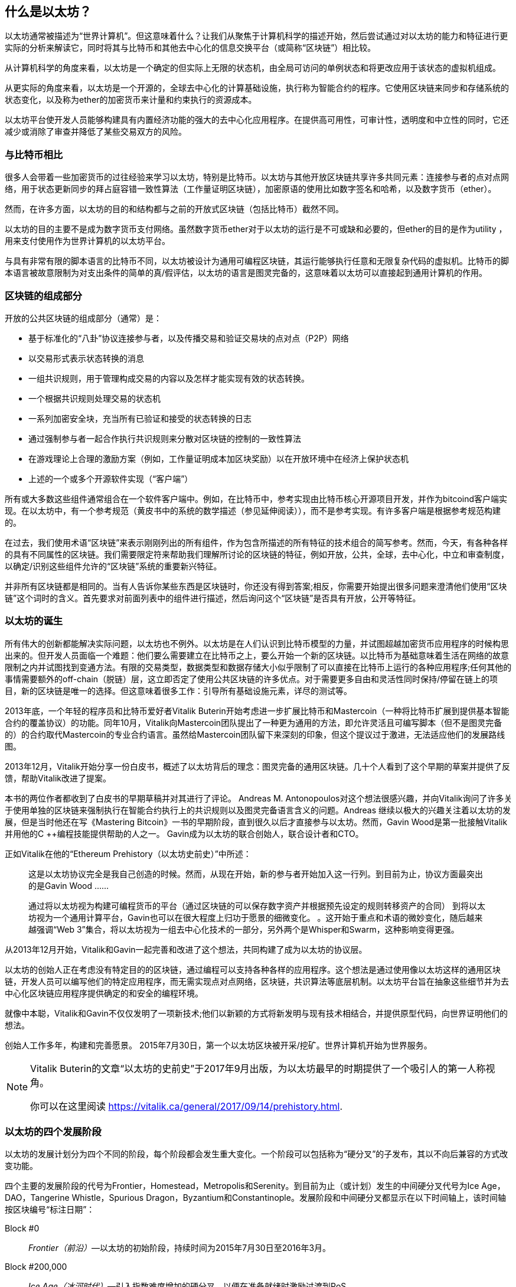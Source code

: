 [role="pagenumrestart"]
[[whatis_chapter]]
== 什么是以太坊？

以太坊通常被描述为“世界计算机”。但这意味着什么？让我们从聚焦于计算机科学的描述开始，然后尝试通过对以太坊的能力和特征进行更实际的分析来解读它，同时将其与比特币和其他去中心化的信息交换平台（或简称“区块链”）相比较。

从计算机科学的角度来看，以太坊是一个确定的但实际上无限的状态机，由全局可访问的单例状态和将更改应用于该状态的虚拟机组成。

从更实际的角度来看，以太坊是一个开源的，全球去中心化的计算基础设施，执行称为智能合约的程序。它使用区块链来同步和存储系统的状态变化，以及称为ether的加密货币来计量和约束执行的资源成本。

以太坊平台使开发人员能够构建具有内置经济功能的强大的去中心化应用程序。在提供高可用性，可审计性，透明度和中立性的同时，它还减少或消除了审查并降低了某些交易双方的风险。

[[bitcoin_comparison]]
=== 与比特币相比

很多人会带着一些加密货币的过往经验来学习以太坊，特别是比特币。以太坊与其他开放区块链共享许多共同元素：连接参与者的点对点网络，用于状态更新同步的拜占庭容错一致性算法（工作量证明区块链），加密原语的使用比如数字签名和哈希，以及数字货币（ether）。

然而，在许多方面，以太坊的目的和结构都与之前的开放式区块链（包括比特币）截然不同。

以太坊的目的主要不是成为数字货币支付网络。虽然数字货币ether对于以太坊的运行是不可或缺和必要的，但ether的目的是作为utility ，用来支付使用作为世界计算机的以太坊平台。

与具有非常有限的脚本语言的比特币不同，以太坊被设计为通用可编程区块链，其运行能够执行任意和无限复杂代码的虚拟机。比特币的脚本语言被故意限制为对支出条件的简单的真/假评估，以太坊的语言是图灵完备的，这意味着以太坊可以直接起到通用计算机的作用。

[[blockchain_components]]
=== 区块链的组成部分

开放的公共区块链的组成部分（通常）是：

* 基于标准化的“八卦”协议连接参与者，以及传播交易和验证交易块的点对点（P2P）网络
* 以交易形式表示状态转换的消息
* 一组共识规则，用于管理构成交易的内容以及怎样才能实现有效的状态转换。
* 一个根据共识规则处理交易的状态机
* 一系列加密安全块，充当所有已验证和接受的状态转换的日志
* 通过强制参与者一起合作执行共识规则来分散对区块链的控制的一致性算法
* 在游戏理论上合理的激励方案（例如，工作量证明成本加区块奖励）以在开放环境中在经济上保护状态机
* 上述的一个或多个开源软件实现（“客户端”）

所有或大多数这些组件通常组合在一个软件客户端中。例如，在比特币中，参考实现由比特币核心开源项目开发，并作为bitcoind客户端实现。在以太坊中，有一个参考规范（黄皮书中的系统的数学描述（参见延伸阅读）），而不是参考实现。有许多客户端是根据参考规范构建的。

在过去，我们使用术语“区块链”来表示刚刚列出的所有组件，作为包含所描述的所有特征的技术组合的简写参考。然而，今天，有各种各样的具有不同属性的区块链。我们需要限定符来帮助我们理解所讨论的区块链的特征，例如开放，公共，全球，去中心化，中立和审查制度，以确定/识别这些组件允许的“区块链”系统的重要新兴特征。

并非所有区块链都是相同的。当有人告诉你某些东西是区块链时，你还没有得到答案;相反，你需要开始提出很多问题来澄清他们使用“区块链”这个词时的含义。首先要求对前面列表中的组件进行描述，然后询问这个“区块链”是否具有开放，公开等特征。

[[ethereum_birth]]
=== 以太坊的诞生

所有伟大的创新都能解决实际问题，以太坊也不例外。以太坊是在人们认识到比特币模型的力量，并试图超越加密货币应用程序的时候构思出来的。但开发人员面临一个难题：他们要么需要建立在比特币之上，要么开始一个新的区块链。以比特币为基础意味着生活在网络的故意限制之内并试图找到变通方法。有限的交易类型，数据类型和数据存储大小似乎限制了可以直接在比特币上运行的各种应用程序;任何其他的事情需要额外的off-chain（脱链）层，这立即否定了使用公共区块链的许多优点。对于需要更多自由和灵活性同时保持/停留在链上的项目，新的区块链是唯一的选择。但这意味着很多工作：引导所有基础设施元素，详尽的测试等。

2013年底，一个年轻的程序员和比特币爱好者Vitalik Buterin开始考虑进一步扩展比特币和Mastercoin（一种将比特币扩展到提供基本智能合约的覆盖协议）的功能。同年10月，Vitalik向Mastercoin团队提出了一种更为通用的方法，即允许灵活且可编写脚本（但不是图灵完备的）的合约取代Mastercoin的专业合约语言。虽然给Mastercoin团队留下来深刻的印象，但这个提议过于激进，无法适应他们的发展路线图。

2013年12月，Vitalik开始分享一份白皮书，概述了以太坊背后的理念：图灵完备的通用区块链。几十个人看到了这个早期的草案并提供了反馈，帮助Vitalik改进了提案。

本书的两位作者都收到了白皮书的早期草稿并对其进行了评论。 Andreas M. Antonopoulos对这个想法很感兴趣，并向Vitalik询问了许多关于使用单独的区块链来强制执行在智能合约执行上的共识规则以及图灵完备语言含义的问题。Andreas 继续以极大的兴趣关注着以太坊的发展，但是当时他还在写《Mastering Bitcoin》一书的早期阶段，直到很久以后才直接参与以太坊。然而，Gavin Wood是第一批接触Vitalik并用他的C ++编程技能提供帮助的人之一。 Gavin成为以太坊的联合创始人，联合设计者和CTO。

正如Vitalik在他的“Ethereum Prehistory（以太坊史前史）”中所述：

____
这是以太坊协议完全是我自己创造的时候。然而，从现在开始，新的参与者开始加入这一行列。到目前为止，协议方面最突出的是Gavin Wood ......

通过将以太坊视为构建可编程货币的平台（通过区块链的可以保存数字资产并根据预先设定的规则转移资产的合同） 到将以太坊视为一个通用计算平台，Gavin也可以在很大程度上归功于愿景的细微变化。 。这开始于重点和术语的微妙变化，随后越来越强调“Web 3”集合，将以太坊视为一组去中心化技术的一部分，另外两个是Whisper和Swarm，这种影响变得更强。
____

从2013年12月开始，Vitalik和Gavin一起完善和改进了这个想法，共同构建了成为以太坊的协议层。

以太坊的创始人正在考虑没有特定目的的区块链，通过编程可以支持各种各样的应用程序。这个想法是通过使用像以太坊这样的通用区块链，开发人员可以编写他们的特定应用程序，而无需实现点对点网络，区块链，共识算法等底层机制。以太坊平台旨在抽象这些细节并为去中心化区块链应用程序提供确定的和安全的编程环境。

就像中本聪，Vitalik和Gavin不仅仅发明了一项新技术;他们以新颖的方式将新发明与现有技术相结合，并提供原型代码，向世界证明他们的想法。

创始人工作多年，构建和完善愿景。 2015年7月30日，第一个以太坊区块被开采/挖矿。世界计算机开始为世界服务。

[NOTE]
====
Vitalik Buterin的文章“以太坊的史前史”于2017年9月出版，为以太坊最早的时期提供了一个吸引人的第一人称视角。

你可以在这里阅读
https://vitalik.ca/general/2017/09/14/prehistory.html[].
====

[[development_stages]]
=== 以太坊的四个发展阶段

以太坊的发展计划分为四个不同的阶段，每个阶段都会发生重大变化。一个阶段可以包括称为“硬分叉”的子发布，其以不向后兼容的方式改变功能。

四个主要的发展阶段的代号为Frontier，Homestead，Metropolis和Serenity。到目前为止（或计划）发生的中间硬分叉代号为Ice Age，DAO，Tangerine Whistle，Spurious Dragon，Byzantium和Constantinople。发展阶段和中间硬分叉都显示在以下时间轴上，该时间轴按区块编号“标注日期”：


Block #0:: __Frontier（前沿）__&#x2014;以太坊的初始阶段，持续时间为2015年7月30日至2016年3月。

Block #200,000:: __Ice Age（冰河时代）__&#x2014;引入指数难度增加的硬分叉，以便在准备就绪时激励过渡到PoS。

Block #1,150,000:: __Homestead（家园）__&#x2014;以太坊的第二阶段，于2016年3月推出。

Block #1,192,000:: __DAO__&#x2014;一个硬分叉，用于赔偿被攻击的DAO合约的受害者，并导致以太坊和以太坊经典分裂成两个竞争系统。

Block #2,463,000:: __Tangerine Whistle__&#x2014;一个硬分叉，用于改变某些非常消耗I/O操作的gas计算，并清除利用这些操作的低gas成本的拒绝服务（DoS）攻击的累积状态。

Block #2,675,000:: __Spurious Dragon（虚假的龙）__&#x2014;一个硬分叉，用来解决更多的DoS攻击向量，以及另一个状态清除。另外，还有一种重放攻击保护机制。


Block #4,370,000:: __Metropolis Byzantium（大都会拜占庭）__&#x2014;Metropolis是以太坊的第三个阶段，目前正在撰写本书时，于2017年10月推出。Byzantium是Metropolis计划的两个硬分叉中的第一个。


在Byzantium之后，还有一个为Metropolis计划的硬分叉：Constantinople（君士坦丁堡）。Metropolis之后将是以太坊部署的最后阶段，代号为Serenity（平静）。


[[general_purpose_blockchain]]
=== 以太坊：通用区块链

最初的区块链，即比特币的区块链，跟踪比特币的单位状态及其所有权。您可以将比特币视为分布式共识状态机，其中交易引起全局状态转换，从而改变币的所有权。状态转换受到共识规则的约束，允许所有参与者在挖掘几个块之后（最终）收敛于系统的共同（共识）状态。

以太坊也是一个分布式状态机。但是，以太网不仅仅跟踪货币所有权状态，而是跟踪通用数据存储的状态转换，比如可以保存任何可表示为键值元组的数据的存储。键值数据存储保存任意值，每个值由某个键引用;例如，键“Book Title”引用的值“Mastering Ethereum”。在某些方面，这与大多数通用计算机使用的随机存取存储器（RAM）的数据存储模型具有相同的目的。以太坊拥有存储代码和数据的内存，并使用以太坊区块链来跟踪内存随时间的变化情况。与通用存储程序计算机一样，以太坊可以将代码加载到其状态机中并运行该代码，将结果状态更改存储在其区块链中。与大多数通用计算机存在的两个重要区别是，以太坊状态变化受共识规则的约束，并且状态是全球分布的。以太坊回答了这个问题：“假如我们可以跟踪任意状态并对状态机进行编程以创建一个在共识下运行的全球计算机，那会怎么样？”

[[ethereum_components]]
=== 以太坊的组件

在以太坊中，Components of a Blockchain中描述的区块链系统的组件更具体地说有：


点对点网络:: 以太坊在以太坊主网络上运行，可在TCP端口30303上寻址，并运行一个名为ÐΞVp2p的协议。

共识规则:: 以太坊的共识规则在参考规范黄皮书中定义（参见延伸阅读）。

交易:: 以太坊交易是包括（除了别的之外）发送者，接收者，价值和数据有效载荷的网络消息。

状态机:: 以太坊状态转换由以太坊虚拟机（EVM）处理，这是一个执行字节码（机器语言指令）的基于堆栈的虚拟机。被称为“智能合约”的EVM程序以高级语言（例如，Solidity）编写，并被编译为字节码以在EVM上执行。

数据结构:: 以太坊的状态以数据库（通常是Google的LevelDB）的形式存储在每个本地节点上，该数据库包含称为Merkle Patricia Tree的序列化哈希数据结构中的交易和系统状态。

共识算法:: 以太坊使用比特币的共识模型，中本共识，它使用顺序单一签名区块，由PoW加权重要性来确定最长链，从而确定当前状态。但是，有计划在不久的将来转向代号为Casper的PoS加权投票系统。

经济安全:: 以太坊目前使用一种名为Ethash的PoW算法，但最终将在未来的某个时刻转向PoS。

客户端:: 以太坊有几种可互操作的客户端软件实现，其中最突出的是Go-Ethereum（Geth）和Parity。

[[references]]
==== 延伸阅读

以下参考资料提供了有关此处提及的技术的其他信息：

* The Ethereum Yellow Paper:
https://ethereum.github.io/yellowpaper/paper.pdf

* The Beige Paper, a rewrite of the Yellow Paper for a broader audience in less formal language:
https://github.com/chronaeon/beigepaper

* ÐΞVp2p network protocol:
https://github.com/ethereum/wiki/wiki/%C3%90%CE%9EVp2p-Wire-Protocol

* Ethereum Virtual Machine list of resources:
https://github.com/ethereum/wiki/wiki/Ethereum-Virtual-Machine-(EVM)-Awesome-List

* LevelDB database (used most often to store the local copy of the blockchain):
http://leveldb.org

* Merkle Patricia trees:
https://github.com/ethereum/wiki/wiki/Patricia-Tree

* Ethash PoW algorithm:
https://github.com/ethereum/wiki/wiki/Ethash

* Casper PoS v1 Implementation Guide:
https://github.com/ethereum/research/wiki/Casper-Version-1-Implementation-Guide

* Go-Ethereum (Geth) client:
https://geth.ethereum.org/

* Parity Ethereum client:
https://parity.io/

[[turing_completeness]]
=== 以太坊和图灵完备性

一旦你开始阅读以太坊，你会立即遇到“图灵完备”这个词。他们说，以太坊与比特币不同，是图灵完备的。这到底是什么意思呢？

该术语指的是英国数学家阿兰·图灵，他被认为是计算机科学之父。 1936年，他创建了一个计算机的数学模型，该计算机由状态机组成，通过在顺序存储器上读取和写入符号来操纵符号（类似于无限长的纸带）。通过这种结构，图灵继续提供一个数学基础来回答（否定地）有关通用可计算性的问题，这意味着是否所有问题都是可解决的。他证明了存在一些无法计算的问题。具体来说，他证明了停止问题（无论是否有可能，给定一个任意程序及其输入，以确定程序是否最终会停止运行）是不可解决的。

阿兰·图灵进一步将一个系统定义为图灵完备的，如果它可以用于模拟任何图灵机。这种系统被称为通用图灵机（UTM）。

以太坊能够在称为以太坊虚拟机的状态机中执行存储程序，同时向内存读取和写入数据，使其成为一个图灵完备系统，因此是一个UTM。规定有限存储器的限制下，以太坊可以计算任何可以由任何图灵机计算的算法。

以太坊的突破性创新是将存储程序计算机的通用计算架构与去中心化的区块链相结合，从而创建分布式单状态（单例）世界计算机。以太坊程序在任何地方运行，“无处不在”，但却产生了一个由共识规则保护的共同状态。


[[turing_completeness_feature]]
==== 作为一个“特征”的图灵完备性

听到以太坊是图灵完备的，你可能会得出结论，这是一个在图灵不完备的系统中某种程度上缺乏的特征。相反，它恰恰相反。图灵完备性很容易实现;事实上，已知的最简单的图灵完备状态机有4个状态并使用6个符号，状态定义只有22个指令长。实际上，有时系统被发现是“意外的图灵完备”。可在此处找到此类系统的有趣参考：http://beza1e1.tuxen.de/articles/accidentally_turing_complete.html

但是，图灵完备性是非常危险的，特别是在公共区块链等开放式访问系统中，这是因为我们之前提到的停止问题。例如，现代打印机是图灵完备的，可以打印给定文件，将它们发送到冻结状态。以太坊是图灵完备的事实意味着任何复杂程序都可以由以太坊计算。但这种灵活性带来了一些棘手的安全和资源管理问题。无响应的打印机可以关闭并再次打开。而这在一个公共区块链是不可能的。

[[turing_completeness_implications]]
==== 图灵完备性的含义

图灵证明了你无法通过在计算机上模拟程序来预测程序是否会终止。简单来说，我们无法在不运行程序的情况下预测程序的路径。图灵完备系统可以在“无限循环”中运行，这是一个术语（过度简化）用于描述不终止的程序。创建一个运行永不结束的循环的程序是很简单的。但是由于起始条件和代码之间的复杂交互，无意中永不停止的循环可以在没有警告的情况下出现。在以太坊中，这提出了一个挑战：每个参与节点（客户端）必须验证每笔交易，这些交易运行它调用的任何智能合约。但正如图灵所证明的那样，如果不实际运行（可能永远运行），以太坊无法预测智能合约是否将终止，或者它将运行多长时间。无论是偶然还是故意，都可以创建一个智能合约，使其在节点尝试验证时永远运行。这实际上是一种DoS攻击。当然，在一个需要一毫秒验证的程序和一个永远运行的程序之间是一系列令人讨厌的，占用资源的，内存膨胀的，CPU过热的程序，它们只会浪费资源。在世界计算机中，一个滥用资源的程序会滥用世界的资源。如果无法预先预测资源使用情况，以太坊如何限制一个智能合约使用的资源？

为了应对这一挑战，以太坊引入了一种称为gas的计量机制。当EVM执行智能合约时，它会仔细考虑每条指令（计算，数据访问等）。每个指令具有以gas为单位的预定成本。当交易触发智能合约的执行时，它必须包含一定数量的gas，用于设定运行智能合约可以消耗的资源的上限。如果计算消耗的gas量超过交易中可用的gas，则EVM将终止执行。gas是以太坊用来允许图灵完备计算，同时限制任何程序可以消耗的资源的机制。

接下来的问题是，“如何在以太坊世界计算机上用gas来支付计算费用？”你不会在任何交易所找到gas。它只能作为一笔交易的一部分购买，并且只能用ether购买。ether需要与交易一起发送，并且需要明确指定购买的gas，以及可接受的gas价格。就像在加油站一样，gas的价格也不固定。为交易购买gas，执行计算，并将任何未使用的gas退还给交易的发送方。

[[DApp]]
=== 从通用区块链到去中心化应用（DApps）

以太坊是作为一种创建通用区块链的方法开始的，该区块链可以被编程用于各种用途。但很快，以太坊的愿景扩展到成为DApps编程的平台。 DApps代表了比智能合约更广泛的视角。 DApp至少是一个智能合约和一个Web用户界面。更广泛地说，DApp是一个基于开放的，去中心化的，点对点的基础设施服务构建的Web应用程序。

一个DApp至少由以下组成：

- 区块链上的智能合约
- 一个Web前端用户界面

此外，许多DApps还包括其他的去中心化组件，例如：

- 一个去中心化（P2P）的存储协议和平台
- 一个去中心化（P2P）的消息传递协议和平台

[TIP]
====
你可能会看到DApp被拼写为ÐApps。 Ð字符是拉丁字符，称为“ETH”，暗指以太坊。要显示此字符，请使用Unicode代码点0xD0，或者必要时使用HTML字符实体eth（或十进制实体＃208）。
====

[[evolving_WWW]]
=== 第三代互联网

2004年，“Web 2.0”这个术语引起了人们的关注，描述了面向用户生成的内容，响应式接口和交互性的Web的演进。 Web 2.0不是一个技术规范，而是一个描述Web应用程序新焦点的术语。

DApps的概念旨在将万维网带入其下一个自然进化的阶段，将使用点对点协议的去中心化引入Web应用程序的各个方面。用于描述这种演进的术语是web3，意思是web的第三个“版本”。 Web3首先由Gavin Wood提出，代表了Web应用程序的新愿景和重点：从集中所有和管理的应用程序到基于去中心化协议的应用程序。

在后面的章节中，我们将探索以太坊web3.js JavaScript库，它作为纽带将浏览器中运行的JavaScript应用程序与以太坊区块链联系起来。 web3.js库还包括一个名为Swarm的P2P存储网络接口和一个名为Whisper的P2P消息服务。通过在Web浏览器中运行的JavaScript库中包含这三个组件，开发人员可以使用完整的应用程序开发套件来构建web3 DApp。

[[development_culture]]
=== 以太坊的开发文化

到目前为止，我们已经讨论过以太坊的目标和技术与之前的其他区块链（如比特币）的区别。以太坊也有着截然不同的开发文化。

在比特币中，开发遵循保守原则：所有变更都经过仔细研究，以确保没有任何现有系统被破坏。在大多数情况下，只有在向后兼容时才会实施更改。允许现有客户选择加入，但如果他们决定不升级，则会继续运营。

相比之下，在以太坊，社区的开发文化关注的是未来而非过去。 （并非完全严肃）的口头禅是“快速行动并打破局面”。如果需要进行更改，则会实施更改，即使这意味着使先前的假设无效，破坏兼容性或强制客户端更新。以太坊的开发文化的特点是快速创新，快速发展，并愿意部署前瞻性的改进，即使这是以牺牲一些向后兼容性为代价的。

作为开发人员，这对你意味着你必须保持灵活性并准备好重建你的基础架构，因为一些基本假设会发生变化。以太坊开发人员面临的一大挑战是将代码部署到不可变系统与仍在进化的开发平台之间固有的矛盾。你不能简单地“升级”智能合约。您必须准备好部署新的智能合约，迁移用户，应用程序和资金，然后重新开始。

具有讽刺意味的是，这也意味着构建具有更多自主权和更少集中控制的系统的目标仍未完全实现。自主权和去中心化要求的平台稳定性比你未来几年内可能在以太坊中获得的稳定性更高。为了“进化”平台，你必须准备好废弃并重新启动智能合约，这意味着你必须对它们保持一定程度的控制。

但是，从积极的方面来看，以太坊正在快速前进。 发生"bike-shedding"（花费不成比例的时间和精力在一个无关紧要或不重要的细节上）的机会很少，bike-shedding意味着通过争论一些细节，例如如何在核电站后面建造自行车棚来阻止发展。如果你开始bike-shedding，你可能会突然发现，当你分心的时候，开发团队的其他人改变了计划并放弃了自行车而转向了自主气垫船。

最终，以太坊平台的开发将变慢，其接口将变得固定。但与此同时，创新是驱动原则。你最好跟上，因为没有人会为你减速。

[[why_learn]]
=== 为什么学习以太坊？

区块链的学习曲线非常陡峭，因为它们将多个学科组合成一个领域：编程，信息安全，密码学，经济学，分布式系统，点对点网络等。以太坊使这一学习曲线不那么陡峭，所以你可以快速入门。但是，在一个看似简单的环境表面之下还有更多。当你学习并开始更深入地思考时，总会有另一层复杂性和奇迹。

以太坊是学习区块链的绝佳平台，它正在建立一个庞大的开发者社区，比任何其他区块链平台都要快。最重要的是，以太坊开发者的区块链，为开发者构建，被开发者构建。熟悉JavaScript应用程序的开发人员可以进入以太坊并开始非常快速地生成可以工作的代码。在以太坊生命的最初几年，通常会看到T恤宣布你可以用五行代码创建一个通证。当然，这是一把双刃剑。编写代码很容易，但编写好的和安全的代码非常困难。

[[teaching_objectives]]
=== 本书将教你什么

这本书深入以太坊并检查每个组件。你将从一个简单的交易开始，剖析它的工作原理，建立一个简单的合约，优化它，并跟随它开启以太坊系统的旅程。

你不仅将学习如何使用以太坊 - 它是如何工作的 - 而且还将学习它为何如此设计。你将能够理解每个部分的工作原理，以及它们如何组合在一起以及为什么。

